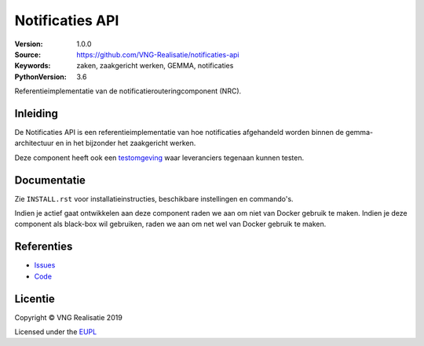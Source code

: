 ================
Notificaties API
================

:Version: 1.0.0
:Source: https://github.com/VNG-Realisatie/notificaties-api
:Keywords: zaken, zaakgericht werken, GEMMA, notificaties
:PythonVersion: 3.6

|build-status| |black|

Referentieimplementatie van de notificatierouteringcomponent (NRC).

Inleiding
=========

De Notificaties API is een referentieimplementatie van hoe
notificaties afgehandeld worden binnen de gemma-architectuur en in het
bijzonder het zaakgericht werken.

Deze component heeft ook een `testomgeving`_ waar leveranciers tegenaan kunnen
testen.

Documentatie
============

Zie ``INSTALL.rst`` voor installatieinstructies, beschikbare instellingen en
commando's.

Indien je actief gaat ontwikkelen aan deze component raden we aan om niet van
Docker gebruik te maken. Indien je deze component als black-box wil gebruiken,
raden we aan om net wel van Docker gebruik te maken.

Referenties
===========

* `Issues <https://github.com/VNG-Realisatie/notificaties-api/issues>`_
* `Code <https://github.com/VNG-Realisatie/notificaties-api>`_


.. |build-status| image:: https://travis-ci.org/VNG-Realisatie/notificaties-api.svg?branch=develop
    :alt: Build status
    :target: https://travis-ci.org/VNG-Realisatie/notificaties-api.svg?branch=develop

.. |black| image:: https://img.shields.io/badge/code%20style-black-000000.svg
    :target: https://github.com/psf/black

.. _testomgeving: https://notificaties-api.vng.cloud

Licentie
========

Copyright © VNG Realisatie 2019

Licensed under the EUPL_

.. _EUPL: LICENCE.md
